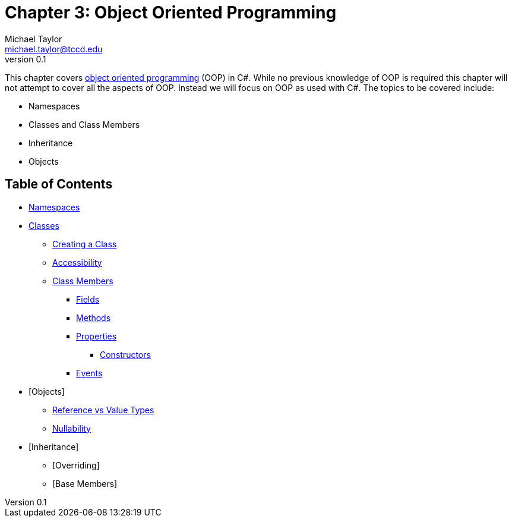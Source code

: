 = Chapter 3: Object Oriented Programming
Michael Taylor <michael.taylor@tccd.edu>
v0.1

This chapter covers https://en.wikipedia.org/wiki/Object-oriented_programming[object oriented programming] (OOP) in C#.
While no previous knowledge of OOP is required this chapter will not attempt to cover all the aspects of OOP. 
Instead we will focus on OOP as used with C#.
The topics to be covered include:

* Namespaces
* Classes and Class Members
* Inheritance
* Objects

== Table of Contents

* link:namespaces.adoc[Namespaces]
* link:classes.adoc[Classes]
** link:defining-class.adoc[Creating a Class]
** link:accessibility.adoc[Accessibility]
** link:members.adoc[Class Members]
*** link:members-fields.adoc[Fields]
*** link:members-methods.adoc[Methods]
*** link:members-properties.adoc[Properties]
**** link:members-constructors.adoc[Constructors]
*** link:members-events.adoc[Events]
* [Objects]
** link:ref-vs-value-types.adoc[Reference vs Value Types]
** link:nullability.adoc[Nullability]
* [Inheritance]
** [Overriding]
** [Base Members]

